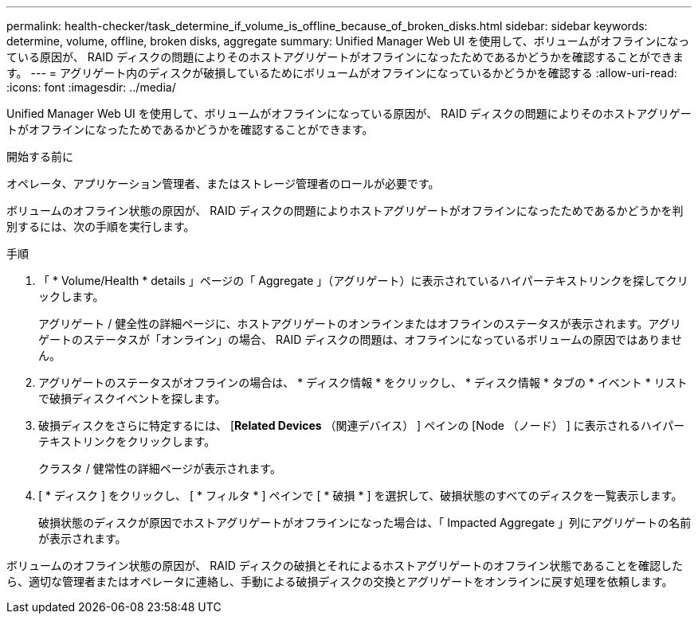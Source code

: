 ---
permalink: health-checker/task_determine_if_volume_is_offline_because_of_broken_disks.html 
sidebar: sidebar 
keywords: determine, volume, offline, broken disks, aggregate 
summary: Unified Manager Web UI を使用して、ボリュームがオフラインになっている原因が、 RAID ディスクの問題によりそのホストアグリゲートがオフラインになったためであるかどうかを確認することができます。 
---
= アグリゲート内のディスクが破損しているためにボリュームがオフラインになっているかどうかを確認する
:allow-uri-read: 
:icons: font
:imagesdir: ../media/


[role="lead"]
Unified Manager Web UI を使用して、ボリュームがオフラインになっている原因が、 RAID ディスクの問題によりそのホストアグリゲートがオフラインになったためであるかどうかを確認することができます。

.開始する前に
オペレータ、アプリケーション管理者、またはストレージ管理者のロールが必要です。

ボリュームのオフライン状態の原因が、 RAID ディスクの問題によりホストアグリゲートがオフラインになったためであるかどうかを判別するには、次の手順を実行します。

.手順
. 「 * Volume/Health * details 」ページの「 Aggregate 」（アグリゲート）に表示されているハイパーテキストリンクを探してクリックします。
+
アグリゲート / 健全性の詳細ページに、ホストアグリゲートのオンラインまたはオフラインのステータスが表示されます。アグリゲートのステータスが「オンライン」の場合、 RAID ディスクの問題は、オフラインになっているボリュームの原因ではありません。

. アグリゲートのステータスがオフラインの場合は、 * ディスク情報 * をクリックし、 * ディスク情報 * タブの * イベント * リストで破損ディスクイベントを探します。
. 破損ディスクをさらに特定するには、 [*Related Devices* （関連デバイス） ] ペインの [Node （ノード） ] に表示されるハイパーテキストリンクをクリックします。
+
クラスタ / 健常性の詳細ページが表示されます。

. [ * ディスク ] をクリックし、 [ * フィルタ * ] ペインで [ * 破損 * ] を選択して、破損状態のすべてのディスクを一覧表示します。
+
破損状態のディスクが原因でホストアグリゲートがオフラインになった場合は、「 Impacted Aggregate 」列にアグリゲートの名前が表示されます。



ボリュームのオフライン状態の原因が、 RAID ディスクの破損とそれによるホストアグリゲートのオフライン状態であることを確認したら、適切な管理者またはオペレータに連絡し、手動による破損ディスクの交換とアグリゲートをオンラインに戻す処理を依頼します。
